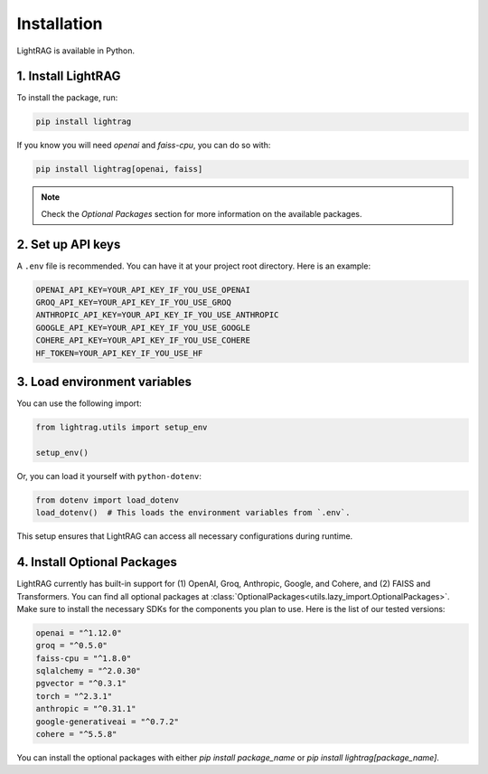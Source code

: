Installation
============

LightRAG is available in Python.

1. Install LightRAG
~~~~~~~~~~~~~~~~~~~~

To install the package, run:

.. code-block:: bash

   pip install lightrag

If you know you will need `openai` and `faiss-cpu`, you can do so with:

.. code-block:: bash

   pip install lightrag[openai, faiss]

.. note::
   Check the `Optional Packages` section for more information on the available packages.

2. Set up API keys
~~~~~~~~~~~~~~~~~~~

A ``.env`` file is recommended.
You can have it at your project root directory.
Here is an example:



.. code-block:: bash

    OPENAI_API_KEY=YOUR_API_KEY_IF_YOU_USE_OPENAI
    GROQ_API_KEY=YOUR_API_KEY_IF_YOU_USE_GROQ
    ANTHROPIC_API_KEY=YOUR_API_KEY_IF_YOU_USE_ANTHROPIC
    GOOGLE_API_KEY=YOUR_API_KEY_IF_YOU_USE_GOOGLE
    COHERE_API_KEY=YOUR_API_KEY_IF_YOU_USE_COHERE
    HF_TOKEN=YOUR_API_KEY_IF_YOU_USE_HF


3. Load environment variables
~~~~~~~~~~~~~~~~~~~~~~~~~~~~~~

You can use the following import:

.. code-block:: python

   from lightrag.utils import setup_env

   setup_env()

Or, you can load it yourself with ``python-dotenv``:

.. code-block:: python

   from dotenv import load_dotenv
   load_dotenv()  # This loads the environment variables from `.env`.

This setup ensures that LightRAG can access all necessary configurations during runtime.

4. Install Optional Packages
~~~~~~~~~~~~~~~~~~~~~~~~~~~~~


LightRAG currently has built-in support for (1) OpenAI, Groq, Anthropic, Google, and Cohere, and (2) FAISS and Transformers.
You can find all optional packages at :class:`OptionalPackages<utils.lazy_import.OptionalPackages>`.
Make sure to install the necessary SDKs for the components you plan to use.
Here is the list of our tested versions:


.. code-block::

   openai = "^1.12.0"
   groq = "^0.5.0"
   faiss-cpu = "^1.8.0"
   sqlalchemy = "^2.0.30"
   pgvector = "^0.3.1"
   torch = "^2.3.1"
   anthropic = "^0.31.1"
   google-generativeai = "^0.7.2"
   cohere = "^5.5.8"

You can install the optional packages with either `pip install package_name` or `pip install lightrag[package_name]`.






.. Poetry Installation
.. --------------------------

.. Developers and contributors who need access to the source code or wish to contribute to the project should set up their environment as follows:

.. 1. **Clone the Repository:**

..    Start by cloning the LightRAG repository to your local machine:

..    .. code-block:: bash

..       git clone https://github.com/SylphAI-Inc/LightRAG
..       cd LightRAG

.. 2. **Configure API Keys:**

..    Copy the example environment file and add your API keys:

..    .. code-block:: bash

..       cp .env.example .env
..       # Open .env and fill in your API keys

.. 3. **Install Dependencies:**

..    Use Poetry to install the dependencies and set up the virtual environment:

..    .. code-block:: bash

..       poetry install
..       poetry shell

.. 4. **Verification:**

..    Now, you should be able to run any file within the repository or execute tests to confirm everything is set up correctly.
